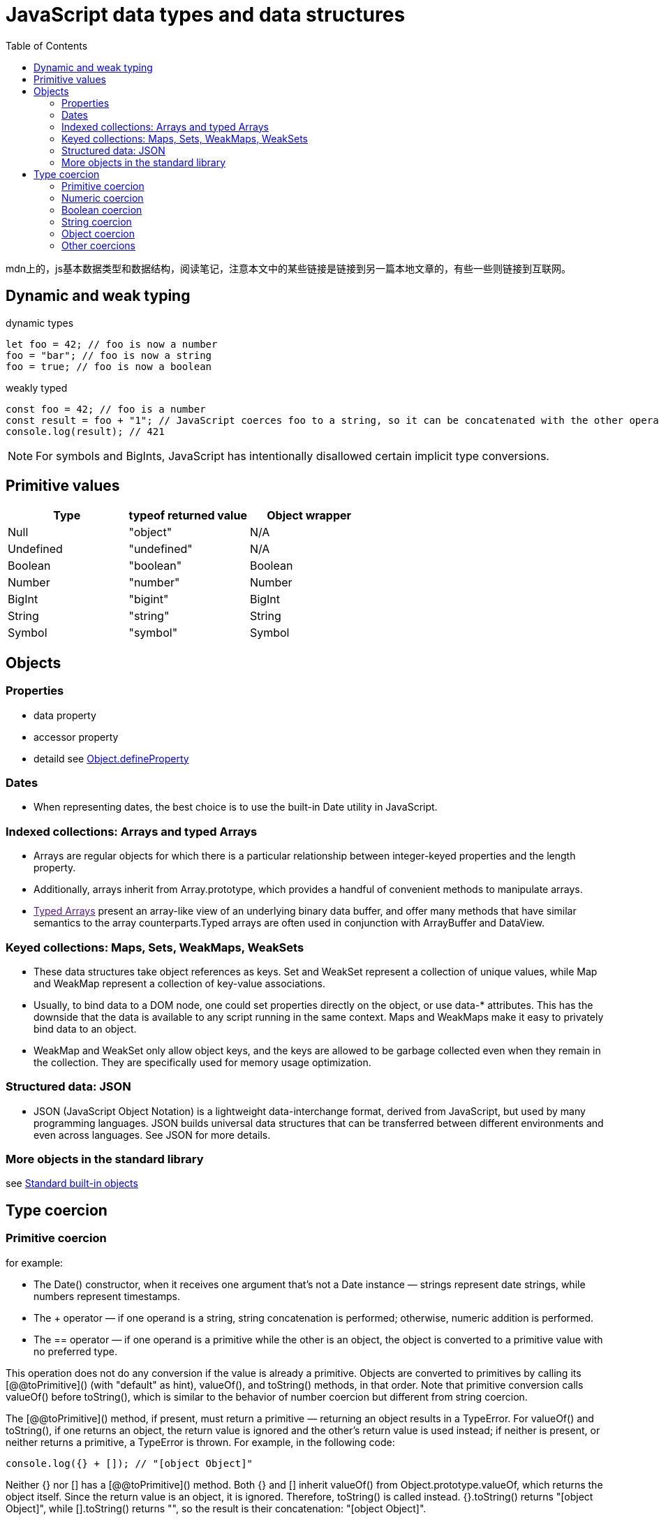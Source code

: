 = JavaScript data types and data structures
:toc: right
:source-highlighter: highlight.js
:highlightjs-theme: xcode

mdn上的，js基本数据类型和数据结构，阅读笔记，注意本文中的某些链接是链接到另一篇本地文章的，有些一些则链接到互联网。

== Dynamic and weak typing
====
[source,js]
.dynamic types
----
let foo = 42; // foo is now a number
foo = "bar"; // foo is now a string
foo = true; // foo is now a boolean
----

[source,js]
.weakly typed
----
const foo = 42; // foo is a number
const result = foo + "1"; // JavaScript coerces foo to a string, so it can be concatenated with the other operand
console.log(result); // 421
----
====

[NOTE]
====
For symbols and BigInts, JavaScript has intentionally disallowed certain implicit type conversions.
====

== Primitive values
|===
|Type|typeof returned value|Object wrapper

|Null
|"object"
|N/A

|Undefined
|"undefined"
|N/A

|Boolean
|"boolean"
|Boolean

|Number
|"number"
|Number

|BigInt
|"bigint"
|BigInt

|String
|"string"
|String

|Symbol
|"symbol"
|Symbol

|===

== Objects
=== Properties
* data property

* accessor property

* detaild see link:../Object.defineProperties/index.html[Object.defineProperty]

=== Dates
* When representing dates, the best choice is to use the built-in Date utility in JavaScript.

=== Indexed collections: Arrays and typed Arrays
* Arrays are regular objects for which there is a particular relationship between integer-keyed properties and the length property.

* Additionally, arrays inherit from Array.prototype, which provides a handful of convenient methods to manipulate arrays.

* link:[Typed Arrays] present an array-like view of an underlying binary data buffer, and offer many methods that have similar semantics to the array counterparts.Typed arrays are often used in conjunction with ArrayBuffer and DataView.

=== Keyed collections: Maps, Sets, WeakMaps, WeakSets
* These data structures take object references as keys. Set and WeakSet represent a collection of unique values, while Map and WeakMap represent a collection of key-value associations.

* Usually, to bind data to a DOM node, one could set properties directly on the object, or use data-* attributes. This has the downside that the data is available to any script running in the same context. Maps and WeakMaps make it easy to privately bind data to an object.

* WeakMap and WeakSet only allow object keys, and the keys are allowed to be garbage collected even when they remain in the collection. They are specifically used for memory usage optimization.

=== Structured data: JSON
* JSON (JavaScript Object Notation) is a lightweight data-interchange format, derived from JavaScript, but used by many programming languages. JSON builds universal data structures that can be transferred between different environments and even across languages. See JSON for more details.

=== More objects in the standard library
see https://developer.mozilla.org/en-US/docs/Web/JavaScript/Reference/Global_Objects[Standard built-in objects]

== Type coercion
=== Primitive coercion
for example:

* The Date() constructor, when it receives one argument that's not a Date instance — strings represent date strings, while numbers represent timestamps.

* The + operator — if one operand is a string, string concatenation is performed; otherwise, numeric addition is performed.

* The == operator — if one operand is a primitive while the other is an object, the object is converted to a primitive value with no preferred type.

This operation does not do any conversion if the value is already a primitive. Objects are converted to primitives by calling its [@@toPrimitive]() (with "default" as hint), valueOf(), and toString() methods, in that order. Note that primitive conversion calls valueOf() before toString(), which is similar to the behavior of number coercion but different from string coercion.

The [@@toPrimitive]() method, if present, must return a primitive — returning an object results in a TypeError. For valueOf() and toString(), if one returns an object, the return value is ignored and the other's return value is used instead; if neither is present, or neither returns a primitive, a TypeError is thrown. For example, in the following code:

====
[source,js]
----
console.log({} + []); // "[object Object]"
----
====

Neither {} nor [] has a [@@toPrimitive]() method. Both {} and [] inherit valueOf() from Object.prototype.valueOf, which returns the object itself. Since the return value is an object, it is ignored. Therefore, toString() is called instead. {}.toString() returns "[object Object]", while [].toString() returns "", so the result is their concatenation: "[object Object]".

The [@@toPrimitive]() method always takes precedence when doing conversion to any primitive type. Primitive conversion generally behaves like number conversion, because valueOf() is called in priority; however, objects with custom [@@toPrimitive]() methods can choose to return any primitive. Date and Symbol objects are the only built-in objects that override the [@@toPrimitive]() method. Date.prototype[@@toPrimitive]() treats the "default" hint as if it's "string", while Symbol.prototype[@@toPrimitive]() ignores the hint and always returns a symbol.

=== Numeric coercion
There are two numeric types: number and BigInt. Sometimes the language specifically expects a number or a BigInt (such as Array.prototype.slice(), where the index must be a number); other times, it may tolerate either and perform different operations depending on the operand's type. For strict coercion processes that do not allow implicit conversion from the other type, see number coercion and BigInt coercion.

Numeric coercion is nearly the same as number coercion, except that BigInts are returned as-is instead of causing a TypeError. Numeric coercion is used by all arithmetic operators, since they are overloaded for both numbers and BigInts. The only exception is unary plus, which always does number coercion.

=== Boolean coercion
* Boolean are returned as-is

* `undefined` turns into `false`

* `null` turns into `false`
 
* `0`,`-0`,`NaN` turns into `false`;other numbers turns into `true`

* `0n` turns into `false`;other BigInts turn into `true`

* `Symbols` turn into `true`

* All objects become `true`

[NOTE]
====
A legacy behavior makes document.all return false when used as a boolean, despite it being an object. This property is legacy and non-standard and should not be used.
====

[NOTE]
====
Unlike other type conversions like string coercion or number coercion, boolean coercion does not attempt to convert objects to primitives.
====

In other words, there are only a handful of values that get coerced to false — these are called link:res/falsy.adoc[falsy] values. All other values are called truthy values. A value's truthiness is important when used with logical operators, conditional statements, or any boolean context.

There are two ways to achieve the same effect in JavaScript.

* Double NOT: !!x negates x twice, which converts x to a boolean using the same algorithm as above.

* The Boolean() function: Boolean(x) uses the same algorithm as above to convert x.

[NOTE]
====
Note that truthiness is not the same as being loosely equal to true or false.
====

====
.example
```js
if ([]) {
  console.log("[] is truthy");
}
if ([] == false) {
  console.log("[] == false");
}
// [] is truthy
// [] == false
```
====

[] is truthy, but it's also loosely equal to false. It's truthy, because all objects are truthy. However, when comparing with false, which is a primitive, [] is also converted to a primitive, which is "" via Array.prototype.toString(). Comparing strings and booleans results in both being converted to numbers, and they both become 0, so [] == false is true. In general, falsiness and == false differ in the following cases:

* NaN, undefined, and null are falsy but not loosely equal to false.

* "0" (and other string literals that are not "" but get coerced to 0) is truthy but loosely equal to false.

* Objects are always truthy, but their primitive representation may be loosely equal to false.

Truthy values are even more unlikely to be loosely equal to true. All values are either truthy or falsy, but most values are loosely equal to neither true nor false.

=== String coercion
* String are returned as-is

* undefined turns into `'undefined'`

* null turns into `'null'`

* true turns into `'true'`,false turns into `'false'`

* Numbers are converted with the same algorithm as `toString(10)`

* BigInts are converted with the same algorithm as toString(10)

* Symbols throw a TypeError

* Objects are first converted to a primitive by calling its [@@toPrimitive]() (with "string" as hint), toString(), and valueOf() methods, in that order. The resulting primitive is then converted to a string.

There are several ways to achieve nearly the same effect in JavaScript.

* Template literal: `${x}` does exactly the string coercion steps explained above for the embedded expression.

* The String() function: String(x) uses the same algorithm to convert x, except that Symbols don't throw a TypeError, but return "Symbol(description)", where description is the description of the Symbol.

* Using the + operator: "" + x coerces its operand to a primitive instead of a string, and, for some objects, has entirely different behaviors from normal string coercion. See its reference page for more details.

Depending on your use case, you may want to use `${x}` (to mimic built-in behavior) or String(x) (to handle symbol values without throwing an error), but you should not use "" + x.

=== Object coercion
* Objects are return as-is

* undefined and null throw a TypeError.

* Number, String, Boolean, Symbol, BigInt primitives are wrapped into their corresponding object wrappers.

The best way to achieve the same effect in JavaScript is through the Object() constructor. Object(x) converts x to an object, and for undefined or null, it returns a plain object instead of throwing a TypeError.

Places that use object coercion include:

* The object parameter of for...in loops.
* The this value of Array methods.
* Parameters of Object methods such as Object.keys().
* Auto-boxing when a property is accessed on a primitive value, since primitives do not have properties.
* The this value when calling a non-strict function. Primitives are boxed while null and undefined are replaced with the global object.

Unlike conversion to primitives, the object coercion process itself is not observable in any way, since it doesn't invoke custom code like toString or valueOf methods.

=== Other coercions
All data types, except _Null_, _Undefined_, and _Symbol_, have their respective coercion process.

As you may have noticed, there are three distinct paths through which objects may be converted to primitives:

* Primitive coercion: `[@@toPrimitive]("default")` → `valueOf()` → `toString()`

* Numeric coercion, number coercion, BigInt coercion: `[@@toPrimitive]("number")` → `valueOf()` → `toString()`

* String coercion: `[@@toPrimitive]("string")` → `toString()` → `valueOf()`